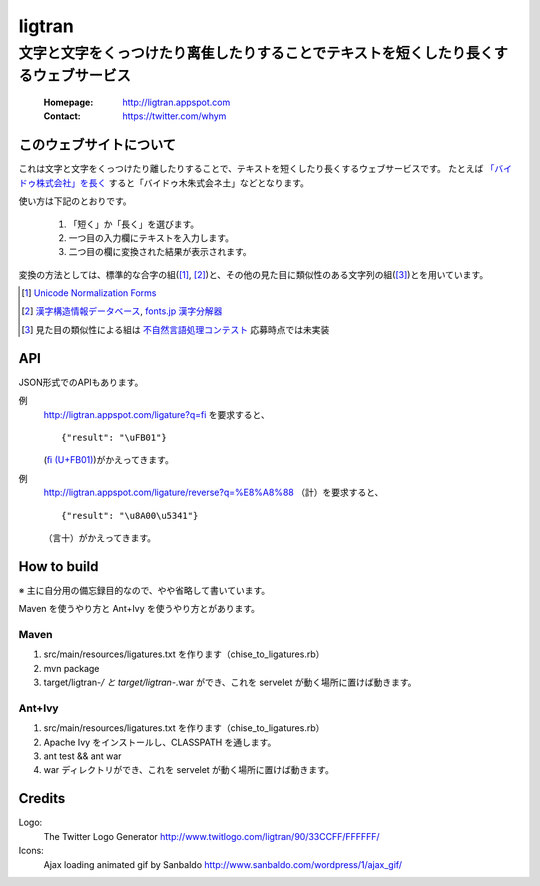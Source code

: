 ==========================
ligtran
==========================
---------------------------------------------------------------------------------------------
文字と文字をくっつけたり离隹したりすることでテキストを短くしたり長くするウェブサービス
---------------------------------------------------------------------------------------------

 :Homepage: http://ligtran.appspot.com
 :Contact:  https://twitter.com/whym

このウェブサイトについて
============================
これは文字と文字をくっつけたり離したりすることで、テキストを短くしたり長くするウェブサービスです。
たとえば `「バイドゥ株式会社」を長く`_ すると「バイドゥ木朱式会ネ土」などとなります。

.. _「バイドゥ株式会社」を長く:
   http://ligtran.appspot.com/?reverse&q=%E3%83%90%E3%82%A4%E3%83%89%E3%82%A5%E6%A0%AA%E5%BC%8F%E4%BC%9A%E7%A4%BE

使い方は下記のとおりです。

 #. 「短く」か「長く」を選びます。
 #. 一つ目の入力欄にテキストを入力します。
 #. 二つ目の欄に変換された結果が表示されます。

変換の方法としては、標準的な合字の組([#]_, [#]_)と、その他の見た目に類似性のある文字列の組([#]_)とを用いています。

.. [#] `Unicode Normalization Forms`_
.. [#] `漢字構造情報データベース`_, `fonts.jp 漢字分解器`_
.. [#] 見た目の類似性による組は `不自然言語処理コンテスト`_ 応募時点では未実装

.. _Unicode Normalization Forms:
   http://unicode.org/reports/tr15/

.. _漢字構造情報データベース:
   http://www.kanji.zinbun.kyoto-u.ac.jp/projects/chise/ids/index.html.ja.iso-2022-jp

.. _fonts.jp 漢字分解器:
   http://www.fonts.jp/archives/search/

.. _不自然言語処理コンテスト:
   http://www.baidu.jp/unlp/

API
===============================
JSON形式でのAPIもあります。

例
  http://ligtran.appspot.com/ligature?q=fi を要求すると、 ::
  
     {"result": "\uFB01"}

  (`ﬁ (U+FB01)`__)がかえってきます。
  
  __ http://www.fileformat.info/info/unicode/char/fb01/index.htm
例
  http://ligtran.appspot.com/ligature/reverse?q=%E8%A8%88 （計）を要求すると、 ::
  
     {"result": "\u8A00\u5341"}
 
  （言十）がかえってきます。


How to build
================================
※ 主に自分用の備忘録目的なので、やや省略して書いています。

Maven を使うやり方と Ant+Ivy を使うやり方とがあります。

Maven
---------

1. src/main/resources/ligatures.txt を作ります（chise_to_ligatures.rb）
2. mvn package
3. target/ligtran-*/ と target/ligtran-*.war ができ、これを servelet が動く場所に置けば動きます。

Ant+Ivy
---------

1. src/main/resources/ligatures.txt を作ります（chise_to_ligatures.rb）
2. Apache Ivy をインストールし、CLASSPATH を通します。
3. ant test && ant war
4. war ディレクトリができ、これを servelet が動く場所に置けば動きます。

Credits
================================
Logo:
 The Twitter Logo Generator
 http://www.twitlogo.com/ligtran/90/33CCFF/FFFFFF/
Icons:
 Ajax loading animated gif by Sanbaldo
 http://www.sanbaldo.com/wordpress/1/ajax_gif/

..  Local Variables: ***
..  mode: rst ***
..  tab-width: 5 ***
..  End: ***
